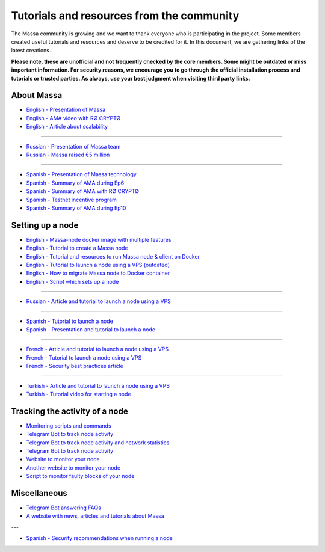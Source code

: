 ==========================================
Tutorials and resources from the community
==========================================

The Massa community is growing and we want to thank everyone who is participating in the project. Some members created useful tutorials and resources and deserve to be credited for it. In this document, we are gathering links of the latest creations.

**Please note, these are unofficial and not frequently checked by the core members. Some might be outdated or miss important information. For security reasons, we encourage you to go through the official installation process and tutorials or trusted parties. As always, use your best judgment when visiting third party links.**

About Massa
===========

- `English - Presentation of Massa <https://medium.com/@unlimitedmolotnorilsk/massa-decentralization-is-unavoidable-6f903f7500da>`_
- `English - AMA video with RØ CRYPTØ <https://www.youtube.com/watch?v=N6R2her9yTQ&ab_channel=R%C3%98CRYPT%C3%98>`_
- `English - Article about scalability <https://medium.com/@metamorfosis00000/massa-solved-the-blockchain-scalability-problem-43f03f5d1431>`_

----

- `Russian - Presentation of Massa team <https://medium.com/@bezniuk66/massa-%D0%B7%D0%BD%D0%B0%D0%BA%D0%BE%D0%BC%D1%81%D1%82%D0%B2%D0%BE-%D1%81-%D0%BE%D1%81%D0%BD%D0%BE%D0%B2%D0%B0%D1%82%D0%B5%D0%BB%D1%8F%D0%BC%D0%B8-f2c9ef2add2a>`_
- `Russian - Massa raised €5 million <https://medium.com/@bezniuk66/%D0%BF%D1%80%D0%BE%D0%B5%D0%BA%D1%82-massa-%D0%BF%D1%80%D0%B8%D0%B2%D0%BB%D0%B5%D0%BA-5-%D0%BC%D0%BB%D0%BD-%D0%B5%D0%B2%D1%80%D0%BE-%D0%B4%D0%BB%D1%8F-%D1%81%D0%BE%D0%B7%D0%B4%D0%B0%D0%BD%D0%B8%D1%8F-%D0%BF%D0%B5%D1%80%D0%B2%D0%BE%D0%B3%D0%BE-%D0%BF%D0%BE-%D0%BD%D0%B0%D1%81%D1%82%D0%BE%D1%8F%D1%89%D0%B5%D0%BC%D1%83-%D0%B4%D0%B5%D1%86%D0%B5%D0%BD%D1%82%D1%80%D0%B0%D0%BB%D0%B8%D0%B7%D0%BE%D0%B2%D0%B0%D0%BD%D0%BD%D0%BE%D0%B3%D0%BE-%D0%B1%D0%BB%D0%BE%D0%BA%D1%87%D0%B5%D0%B9%D0%BD%D0%B0-f307db55c78d>`_

----

- `Spanish - Presentation of Massa technology <https://kimiko-cumulo.medium.com/introducci%C3%B3n-a-la-blockchain-massa-7e5fab213462>`_
- `Spanish - Summary of AMA during Ep6 <https://medium.com/@cumulo.pro/ama-con-los-cofundadores-de-massa-testnet-episodio-6-y-actualizaciones-18bc928122d7>`_
- `Spanish - Summary of AMA with RØ CRYPTØ <https://medium.com/@cumulo.pro/r%C3%B8-crypt%C3%B8-ama-session-c991cabf9e44>`_
- `Spanish - Testnet incentive program <https://medium.com/@cumulo.pro/programa-de-recompensas-testnet-staking-de-massa-75708b85b6a0>`_
- `Spanish - Summary of AMA during Ep10 <https://medium.com/@cumulo.pro/ama-con-los-cofundadores-de-massa-testnet-episodio-10-d026d8f9ba16>`_

Setting up a node
=================

- `English - Massa-node docker image with multiple features <https://hub.docker.com/r/rykcod/massa>`_
- `English - Tutorial to create a Massa node <https://medium.com/@altaycrypto/massa-creating-a-node-1065cab11d73>`_
- `English - Tutorial and resources to run Massa node & client on Docker <https://github.com/f-lopes/massa-docker>`_
- `English - Tutorial to launch a node using a VPS (outdated) <https://mycryptobit99.medium.com/massa-node-setup-guide-e238c45275ac>`_
- `English - How to migrate Massa node to Docker container <https://github.com/ParanormalBrothers/Massa-Node-Docker>`_
- `English - Script which sets up a node <https://github.com/WeVouT/massa>`_
----

- `Russian - Article and tutorial to launch a node using a VPS <https://teletype.in/@letskynode/Massa>`_

----

- `Spanish - Tutorial to launch a node <https://medium.com/@massaesp/gu%C3%ADa-automatica-de-como-crear-un-nodo-para-linux-c657a976ea36>`_
- `Spanish - Presentation and tutorial to launch a node <https://medium.com/@cumulo.pro/lanza-tu-nodo-en-la-testnet-de-massa-943cb5304247>`_

----

- `French - Article and tutorial to launch a node using a VPS <https://www.muchco.in/academy/tutoriel-creation-noeud-massa>`_
- `French - Tutorial to launch a node using a VPS <https://medium.com/@bouqsi/lancer-un-node-chez-massa-labs-8da7e01738c>`_
- `French - Security best practices article <https://medium.com/@bouqsi/security-best-practices-si-vous-lancez-un-node-validateur-99f44b520f84>`_

----

- `Turkish - Article and tutorial to launch a node using a VPS <https://medium.com/@altai0/massa-the-decentralized-and-scaled-blockchain-d%C3%BC%C4%9F%C3%BCm-olu%C5%9Fturma-t%C3%BCrk%C3%A7e-7713d46c246c>`_
- `Turkish - Tutorial video for starting a node <https://youtu.be/oIueyQIQ734>`_

Tracking the activity of a node
===============================

- `Monitoring scripts and commands <https://github.com/massalabs/massa/wiki/Monitoring-scripts-and-commands>`_
- `Telegram Bot to track node activity <https://t.me/massacheck_bot>`_
- `Telegram Bot to track node activity and network statistics <https://t.me/hekumatiarubot>`_
- `Telegram Bot to track node activity <https://t.me/MassaHelperBot>`_
- `Website to monitor your node <https://paranormal-brothers.com/massa/>`_
- `Another website to monitor your node <https://grafana-massa.trend-deposits.com/d/MLcl7dt7k/massa-overview?orgId=2>`_
- `Script to monitor faulty blocks of your node <https://github.com/WeVouT/massa/tree/main/monitor>`_

Miscellaneous
=============

- `Telegram Bot answering FAQs <https://t.me/paramassa_bot>`_
- `A website with news, articles and tutorials about Massa <https://massadopted.com>`_

---

- `Spanish - Security recommendations when running a node <https://medium.com/@cumulo.pro/recomendaciones-de-seguridad-si-ejecutas-un-nodo-en-massa-deb2da5a5d43>`_
